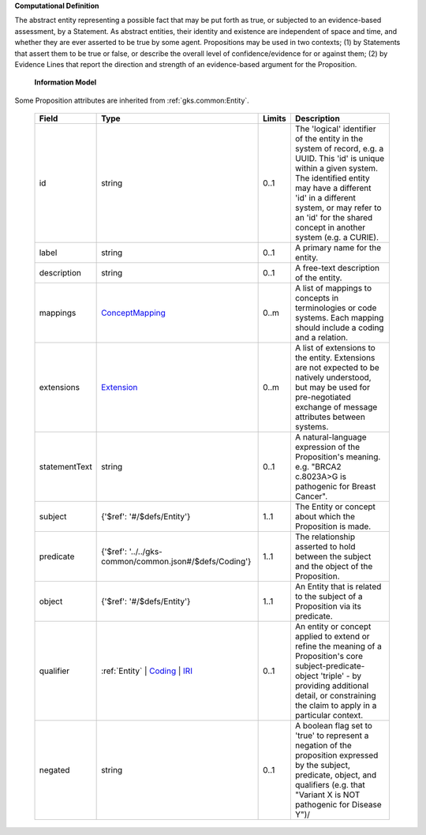 **Computational Definition**

The abstract entity representing a possible fact that may be put forth as true, or subjected to an evidence-based assessment, by a Statement. As abstract entities, their identity and existence are independent of space and time, and whether they are ever asserted to be true by some agent. Propositions may be used in two contexts; (1) by Statements that assert them to be true or false, or describe the overall level of confidence/evidence for or against them; (2) by Evidence Lines that report the direction and strength of an evidence-based argument for the Proposition.

    **Information Model**
    
Some Proposition attributes are inherited from :ref:`gks.common:Entity`.

    .. list-table::
       :class: clean-wrap
       :header-rows: 1
       :align: left
       :widths: auto
       
       *  - Field
          - Type
          - Limits
          - Description
       *  - id
          - string
          - 0..1
          - The 'logical' identifier of the entity in the system of record, e.g. a UUID. This 'id' is unique within a given system. The identified entity may have a different 'id' in a different system, or may refer to an 'id' for the shared concept in another system (e.g. a CURIE).
       *  - label
          - string
          - 0..1
          - A primary name for the entity.
       *  - description
          - string
          - 0..1
          - A free-text description of the entity.
       *  - mappings
          - `ConceptMapping <../../gks-common/common.json#/$defs/ConceptMapping>`_
          - 0..m
          - A list of mappings to concepts in terminologies or code systems. Each mapping should include a coding and a relation.
       *  - extensions
          - `Extension <../../gks-common/common.json#/$defs/Extension>`_
          - 0..m
          - A list of extensions to the entity. Extensions are not expected to be natively understood, but may be used for pre-negotiated exchange of message attributes between systems.
       *  - statementText
          - string
          - 0..1
          - A natural-language expression of the Proposition's meaning. e.g. "BRCA2 c.8023A>G is pathogenic for Breast Cancer".
       *  - subject
          - {'$ref': '#/$defs/Entity'}
          - 1..1
          - The Entity or concept about which the Proposition is made.
       *  - predicate
          - {'$ref': '../../gks-common/common.json#/$defs/Coding'}
          - 1..1
          - The relationship asserted to hold between the subject and the object of the Proposition.
       *  - object
          - {'$ref': '#/$defs/Entity'}
          - 1..1
          - An Entity that is related to the subject of a Proposition via its predicate.
       *  - qualifier
          - :ref:`Entity` | `Coding <../../gks-common/common.json#/$defs/Coding>`_ | `IRI <../../gks-common/common.json#/$defs/IRI>`_
          - 0..1
          - An entity or concept applied to extend or refine the meaning of a Proposition's core subject-predicate-object 'triple' - by providing additional detail, or constraining the claim to apply in a particular context.
       *  - negated
          - string
          - 0..1
          - A boolean flag set to 'true' to represent a negation of the proposition expressed by the subject, predicate, object, and qualifiers (e.g. that "Variant X is NOT pathogenic for Disease Y")/
